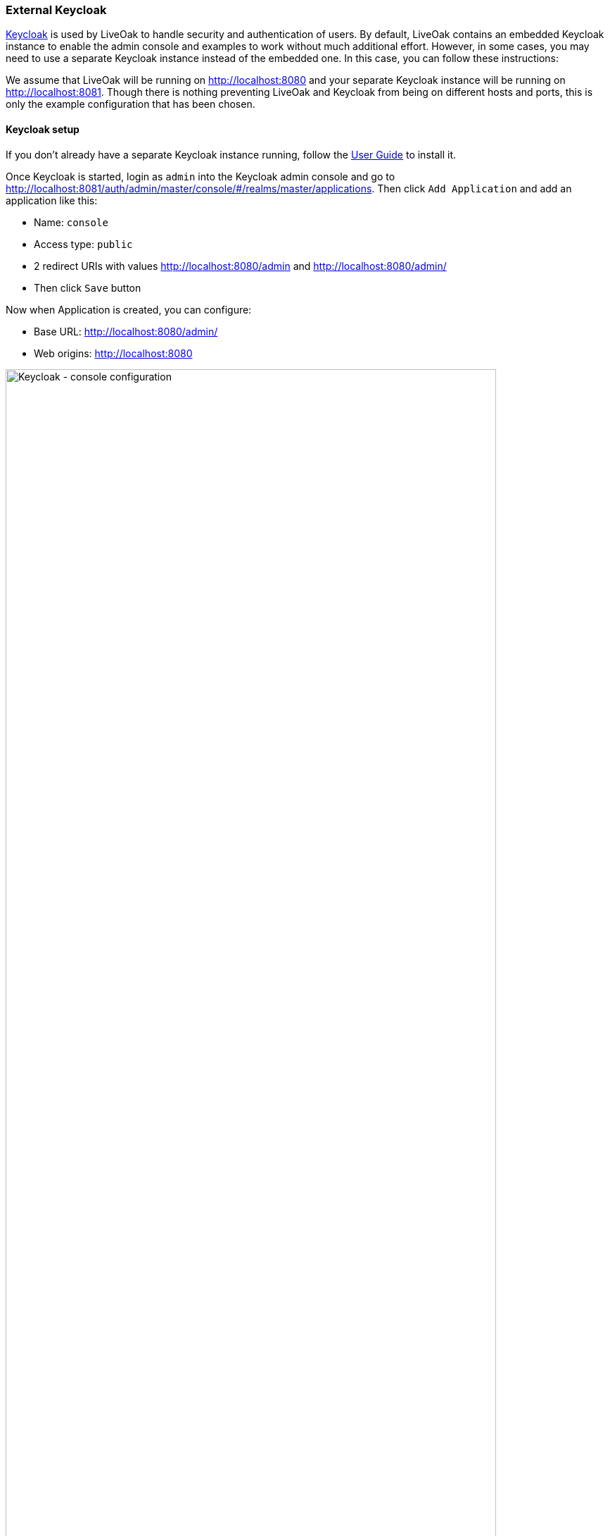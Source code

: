 === External Keycloak

link:http://keycloak.org[Keycloak] is used by LiveOak to handle security and authentication of users. By default, LiveOak contains
an embedded Keycloak instance to enable the admin console and examples to work without much additional effort. However, in some
cases, you may need to use a separate Keycloak instance instead of the embedded one. In this case, you can follow these instructions:

We assume that LiveOak will be running on http://localhost:8080 and your separate Keycloak instance will be running on
http://localhost:8081. Though there is nothing preventing LiveOak and Keycloak from being on different hosts and ports, this is
only the example configuration that has been chosen.

==== Keycloak setup

If you don't already have a separate Keycloak instance running, follow the
http://docs.jboss.org/keycloak/docs/1.1.0.Beta2/userguide/html/server-installation.html[User Guide] to install it.

Once Keycloak is started, login as `admin` into the Keycloak admin console and go to
http://localhost:8081/auth/admin/master/console/#/realms/master/applications. Then click `Add Application` and add an application like this:

* Name: `console`
* Access type: `public`
* 2 redirect URIs with values http://localhost:8080/admin and http://localhost:8080/admin/
* Then click `Save` button

Now when Application is created, you can configure:

* Base URL: http://localhost:8080/admin/
* Web origins: http://localhost:8080

image::keycloak/keycloak_separate_application.png[Keycloak - console configuration, 90%, align="center"]

Then you need to create `liveoak-apps` realm:

* Go to http://localhost:8081/auth/admin/master/console/#/realms/master and click on `Add Realm`
* Enter the name `liveoak-apps`, and click `Save`
* On page http://localhost:8081/auth/admin/master/console/#/realms/liveoak-apps/login-settings you may need to check `User Registration`
to enable registration of new users in `liveoak-apps` realm

==== LiveOak setup

First delete file `$LIVEOAK_HOME/standalone/deployments/auth-server.war` and `$LIVEOAK_HOME/standalone/deployments/auth-server.war.dodeploy`
to ensure that the embedded Keycloak is no longer deployed within LiveOak.

Then edit file `$LIVEOAK_HOME/apps/admin/console/js/app.js` and change particular part of the file when `liveOak` object is configured
to look like this:

[source]
var liveOak = new LiveOak({
  auth: {
    url: 'http://localhost:8081/auth',
    realm: 'master',
    clientId: 'console',
    onload: 'login-required'
  }
});

Also edit file `$LIVEOAK_HOME/conf/extensions/keycloak.json` and edit `keycloak-url` property to look like:

[source]
keycloak-url: 'http://localhost:8081/auth',

After doing these, you can go to http://localhost:8080/admin and enjoy LiveOak admin console secured by external Keycloak from localhost:8081.

==== Securing LiveOak applications

In most cases, you just need to follow the README for each application. There is not much difference between the default setup (embedded Keycloak)
and external Keycloak. Things to keep in mind are:

* In your application, you need to change the place where liveOak object is created and add the property `url` to the `auth` part.
The line with the value of property URL will be like this:
[source]
url: 'http://localhost:8081/auth',

For example in `chat-html-secured` application, you need to add the line here
https://github.com/liveoak-io/liveoak-examples/blob/master/chat/chat-html-secured/app/chat.js#L8 so the whole part with `auth` object
will look like this:

[source]
auth: {
  url: 'http://localhost:8081/auth',
  clientId: 'chat-html-secured-client',
  realm: 'liveoak-apps'
}

Similarly for other example application. Most example applications are designed in a way that creation of liveOak object is at only one place.
So you need to change just this one place.

* Make sure that when you're creating a client, you won't use relative redirect URI like `/chat-html-secured/\*` but you will always use redirect URIs with whole
domain part like for example `http://localhost:8080/chat-html-secured/*`. Relative URI can only be used in the situation where Keycloak
and LiveOak are on the same host, which is not the case with external Keycloak.

* Make sure that when you're creating a client, you will always configure Web Origins with the LiveOak host. Usually the value of Web Origin will be `http://localhost:8080`.
Web Origins are normally not needed with default setup (embedded Keycloak) as in that case both LiveOak and Keycloak have the same origin.
But with external Keycloak, you always need to add Web Origin. See details link:http://en.wikipedia.org/wiki/Cross-origin_resource_sharing[here].
